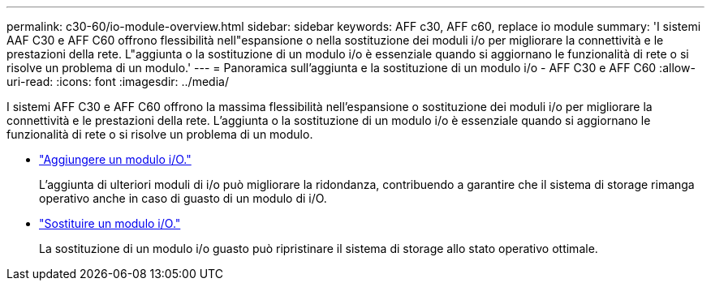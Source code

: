 ---
permalink: c30-60/io-module-overview.html 
sidebar: sidebar 
keywords: AFF c30, AFF c60, replace io module 
summary: 'I sistemi AAF C30 e AFF C60 offrono flessibilità nell"espansione o nella sostituzione dei moduli i/o per migliorare la connettività e le prestazioni della rete. L"aggiunta o la sostituzione di un modulo i/o è essenziale quando si aggiornano le funzionalità di rete o si risolve un problema di un modulo.' 
---
= Panoramica sull'aggiunta e la sostituzione di un modulo i/o - AFF C30 e AFF C60
:allow-uri-read: 
:icons: font
:imagesdir: ../media/


[role="lead"]
I sistemi AFF C30 e AFF C60 offrono la massima flessibilità nell'espansione o sostituzione dei moduli i/o per migliorare la connettività e le prestazioni della rete. L'aggiunta o la sostituzione di un modulo i/o è essenziale quando si aggiornano le funzionalità di rete o si risolve un problema di un modulo.

* link:io-module-add.html["Aggiungere un modulo i/O."]
+
L'aggiunta di ulteriori moduli di i/o può migliorare la ridondanza, contribuendo a garantire che il sistema di storage rimanga operativo anche in caso di guasto di un modulo di i/O.

* link:io-module-replace.html["Sostituire un modulo i/O."]
+
La sostituzione di un modulo i/o guasto può ripristinare il sistema di storage allo stato operativo ottimale.


